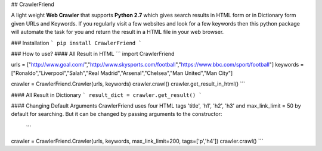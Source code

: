 ## CrawlerFriend

A light weight **Web Crawler** that supports **Python 2.7** which gives search results in HTML form or in
Dictionary form given URLs and Keywords. If you regularly visit a few websites and look for a few keywords
then this python package will automate the task for you and
return the result in a HTML file in your web browser.

### Installation
```
pip install CrawlerFriend
```

### How to use?
#### All Result in HTML
```
import CrawlerFriend

urls = ["http://www.goal.com/","http://www.skysports.com/football","https://www.bbc.com/sport/football"]
keywords = ["Ronaldo","Liverpool","Salah","Real Madrid","Arsenal","Chelsea","Man United","Man City"]

crawler = CrawlerFriend.Crawler(urls, keywords)
crawler.crawl()
crawler.get_result_in_html()
```

#### All Result in Dictionary
```
result_dict = crawler.get_result()
```

#### Changing Default Arguments
CrawlerFriend uses four HTML tags 'title', 'h1', 'h2', 'h3' and max_link_limit = 50 by default for searching.
But it can be changed by passing arguments to the constructor:
 ```
crawler = CrawlerFriend.Crawler(urls, keywords, max_link_limit=200, tags=['p','h4'])
crawler.crawl()
```



